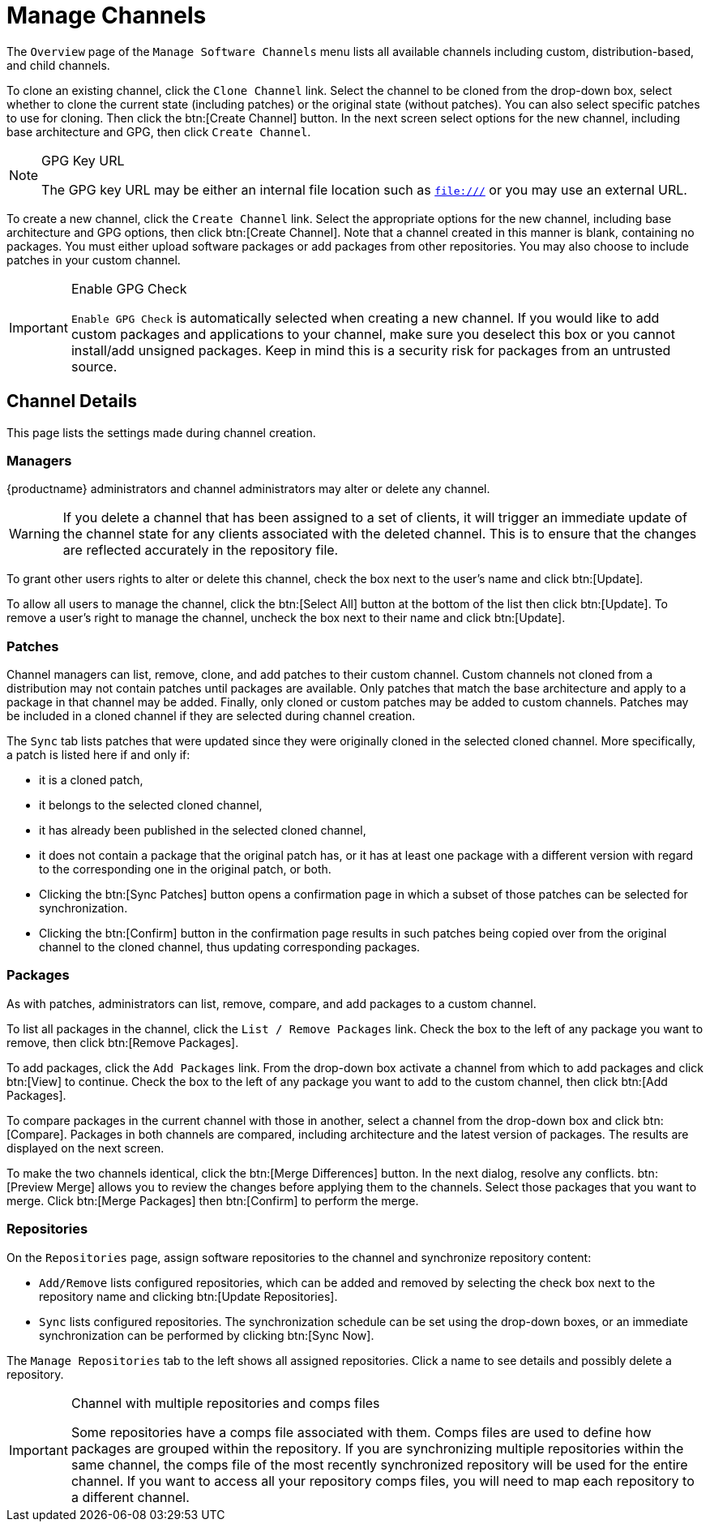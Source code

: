 [[ref.webui.channels.mgmnt.overview]]
= Manage Channels

The [guimenu]``Overview`` page of the [guimenu]``Manage Software Channels`` menu lists all available channels including custom, distribution-based, and child channels.

To clone an existing channel, click the [guimenu]``Clone Channel`` link.
Select the channel to be cloned from the drop-down box, select whether to clone the current state (including patches) or the original state (without patches).
You can also select specific patches to use for cloning.
Then click the btn:[Create Channel] button.
In the next screen select options for the new channel, including base architecture and GPG, then click [guimenu]``Create Channel``.

[NOTE]
.GPG Key URL
====
The GPG key URL may be either an internal file location such as `file:///` or you may use an external URL.
====

To create a new channel, click the [guimenu]``Create Channel`` link.
Select the appropriate options for the new channel, including base architecture and GPG options, then click btn:[Create Channel].
Note that a channel created in this manner is blank, containing no packages.
You must either upload software packages or add packages from other repositories.
You may also choose to include patches in your custom channel.

[IMPORTANT]
.Enable GPG Check
====
`Enable GPG Check` is automatically selected when creating a new channel.
If you would like to add custom packages and applications to your channel, make sure you deselect this box or you cannot install/add unsigned packages.
Keep in mind this is a security risk for packages from an untrusted source.
====



[[s4-chnlmgmt-cdetails-cdetails]]
== Channel Details

This page lists the settings made during channel creation.



[[channel.mgmt.cdetails.manage]]
=== Managers

{productname} administrators and channel administrators may alter or delete any channel.

[WARNING]
====
If you delete a channel that has been assigned to a set of clients, it will trigger an immediate update of the channel state for any clients associated with the deleted channel.
This is to ensure that the changes are reflected accurately in the repository file.
====

To grant other users rights to alter or delete this channel, check the box next to the user's name and click btn:[Update].

To allow all users to manage the channel, click the btn:[Select All] button at the bottom of the list then click btn:[Update].
To remove a user's right to manage the channel, uncheck the box next to their name and click btn:[Update].



[[s4-chnlmgmt-cdetails-errata]]
=== Patches

Channel managers can list, remove, clone, and add patches to their custom channel.
Custom channels not cloned from a distribution may not contain patches until packages are available.
Only patches that match the base architecture and apply to a package in that channel may be added.
Finally, only cloned or custom patches may be added to custom channels.
Patches may be included in a cloned channel if they are selected during channel creation.

The [guimenu]``Sync`` tab lists patches that were updated since they were originally cloned in the selected cloned channel.
More specifically, a patch is listed here if and only if:

* it is a cloned patch,
* it belongs to the selected cloned channel,
* it has already been published in the selected cloned channel,
* it does not contain a package that the original patch has, or it has at least one package with a different version with regard to the corresponding one in the original patch, or both.


* Clicking the btn:[Sync Patches] button opens a confirmation page in which a subset of those patches can be selected for synchronization.
* Clicking the btn:[Confirm] button in the confirmation page results in such patches being copied over from the original channel to the cloned channel, thus updating corresponding packages.



[[s4-cnlmgmt-cdetails-pkgs]]
=== Packages

As with patches, administrators can list, remove, compare, and add packages to a custom channel.

To list all packages in the channel, click the [guimenu]``List / Remove Packages`` link.
Check the box to the left of any package you want to remove, then click btn:[Remove Packages].

To add packages, click the [guimenu]``Add Packages`` link.
From the drop-down box activate a channel from which to add packages and click btn:[View] to continue.
Check the box to the left of any package you want to add to the custom channel, then click btn:[Add Packages].

To compare packages in the current channel with those in another, select a channel from the drop-down box and click btn:[Compare].
Packages in both channels are compared, including architecture and the latest version of packages.
The results are displayed on the next screen.

To make the two channels identical, click the btn:[Merge Differences] button.
In the next dialog, resolve any conflicts. btn:[Preview Merge] allows you to review the changes before applying them to the channels.
Select those packages that you want to merge.
Click btn:[Merge Packages] then btn:[Confirm] to perform the merge.



[[s4-chnlmgmt-cdetails-repos]]
=== Repositories

On the [guimenu]``Repositories`` page, assign software repositories to the channel and synchronize repository content:

* [guimenu]``Add/Remove`` lists configured repositories, which can be added and removed by selecting the check box next to the repository name and clicking btn:[Update Repositories].
* [guimenu]``Sync`` lists configured repositories. The synchronization schedule can be set using the drop-down boxes, or an immediate synchronization can be performed by clicking btn:[Sync Now].

The [guimenu]``Manage Repositories`` tab to the left shows all assigned repositories.
Click a name to see details and possibly delete a repository.

[IMPORTANT]
.Channel with multiple repositories and comps files
====
Some repositories have a comps file associated with them.
Comps files are used to define how packages are grouped within the repository.
If you are synchronizing multiple repositories within the same channel, the comps file of the most recently synchronized repository will be used for the entire channel.
If you want to access all your repository comps files, you will need to map each repository to a different channel.
====
